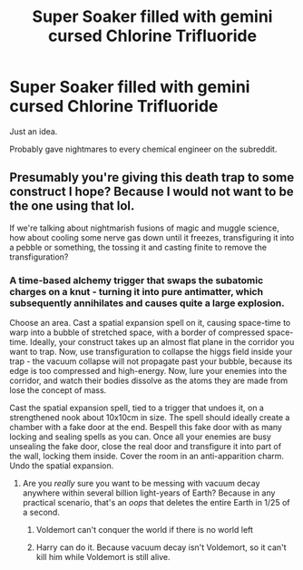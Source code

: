 #+TITLE: Super Soaker filled with gemini cursed Chlorine Trifluoride

* Super Soaker filled with gemini cursed Chlorine Trifluoride
:PROPERTIES:
:Author: 15_Redstones
:Score: 6
:DateUnix: 1622104452.0
:DateShort: 2021-May-27
:FlairText: Prompt
:END:
Just an idea.

Probably gave nightmares to every chemical engineer on the subreddit.


** Presumably you're giving this death trap to some construct I hope? Because I would not want to be the one using that lol.

If we're talking about nightmarish fusions of magic and muggle science, how about cooling some nerve gas down until it freezes, transfiguring it into a pebble or something, the tossing it and casting finite to remove the transfiguration?
:PROPERTIES:
:Author: TauLupis
:Score: 2
:DateUnix: 1622124887.0
:DateShort: 2021-May-27
:END:

*** A time-based alchemy trigger that swaps the subatomic charges on a knut - turning it into pure antimatter, which subsequently annihilates and causes quite a large explosion.

Choose an area. Cast a spatial expansion spell on it, causing space-time to warp into a bubble of stretched space, with a border of compressed space-time. Ideally, your construct takes up an almost flat plane in the corridor you want to trap. Now, use transfiguration to collapse the higgs field inside your trap - the vacuum collapse will not propagate past your bubble, because its edge is too compressed and high-energy. Now, lure your enemies into the corridor, and watch their bodies dissolve as the atoms they are made from lose the concept of mass.

Cast the spatial expansion spell, tied to a trigger that undoes it, on a strengthened nook about 10x10cm in size. The spell should ideally create a chamber with a fake door at the end. Bespell this fake door with as many locking and sealing spells as you can. Once all your enemies are busy unsealing the fake door, close the real door and transfigure it into part of the wall, locking them inside. Cover the room in an anti-apparition charm. Undo the spatial expansion.
:PROPERTIES:
:Author: Uncommonality
:Score: 5
:DateUnix: 1622127355.0
:DateShort: 2021-May-27
:END:

**** Are you /really/ sure you want to be messing with vacuum decay anywhere within several billion light-years of Earth? Because in any practical scenario, that's an /oops/ that deletes the entire Earth in 1/25 of a second.
:PROPERTIES:
:Author: wille179
:Score: 2
:DateUnix: 1622134547.0
:DateShort: 2021-May-27
:END:

***** Voldemort can't conquer the world if there is no world left
:PROPERTIES:
:Author: TauLupis
:Score: 3
:DateUnix: 1622144269.0
:DateShort: 2021-May-28
:END:


***** Harry can do it. Because vacuum decay isn't Voldemort, so it can't kill him while Voldemort is still alive.
:PROPERTIES:
:Author: Devil_May_Kare
:Score: 2
:DateUnix: 1622150599.0
:DateShort: 2021-May-28
:END:
